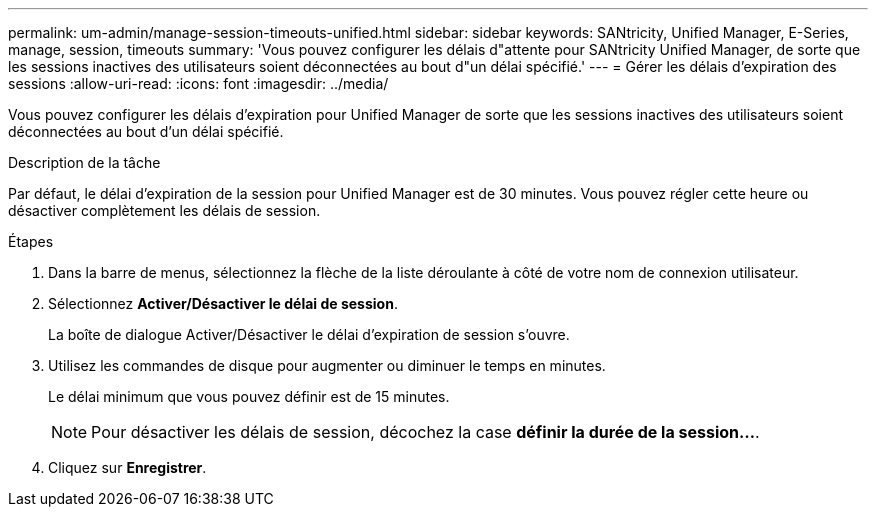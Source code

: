 ---
permalink: um-admin/manage-session-timeouts-unified.html 
sidebar: sidebar 
keywords: SANtricity, Unified Manager, E-Series, manage, session, timeouts 
summary: 'Vous pouvez configurer les délais d"attente pour SANtricity Unified Manager, de sorte que les sessions inactives des utilisateurs soient déconnectées au bout d"un délai spécifié.' 
---
= Gérer les délais d'expiration des sessions
:allow-uri-read: 
:icons: font
:imagesdir: ../media/


[role="lead"]
Vous pouvez configurer les délais d'expiration pour Unified Manager de sorte que les sessions inactives des utilisateurs soient déconnectées au bout d'un délai spécifié.

.Description de la tâche
Par défaut, le délai d'expiration de la session pour Unified Manager est de 30 minutes. Vous pouvez régler cette heure ou désactiver complètement les délais de session.

.Étapes
. Dans la barre de menus, sélectionnez la flèche de la liste déroulante à côté de votre nom de connexion utilisateur.
. Sélectionnez *Activer/Désactiver le délai de session*.
+
La boîte de dialogue Activer/Désactiver le délai d'expiration de session s'ouvre.

. Utilisez les commandes de disque pour augmenter ou diminuer le temps en minutes.
+
Le délai minimum que vous pouvez définir est de 15 minutes.

+
[NOTE]
====
Pour désactiver les délais de session, décochez la case *définir la durée de la session...*.

====
. Cliquez sur *Enregistrer*.

